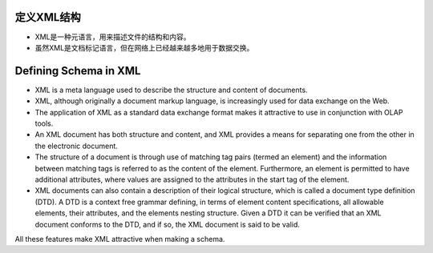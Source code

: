 .. i18n: Defining Schema in XML
.. i18n: ======================
..

定义XML结构
===========

* XML是一种元语言，用来描述文件的结构和内容。

* 虽然XML是文档标记语言，但在网络上已经越来越多地用于数据交换。

Defining Schema in XML
======================

.. i18n: .. describe:: Why XML for Schema?
..

.. describe:: Why XML for Schema?

.. i18n: * XML is a meta language used to describe the structure and content of documents. 
.. i18n: 
.. i18n: * XML, although originally a document markup language, is increasingly used for data exchange on the Web. 
.. i18n: 
.. i18n: * The application of XML as a standard data exchange format makes it attractive to use in conjunction with OLAP tools.
.. i18n: 
.. i18n: * An XML document has both structure and content, and XML provides a means for separating one from the other in the electronic document. 
.. i18n: 
.. i18n: * The structure of a document is through use of matching tag pairs (termed an element) and the information between matching tags is referred to as the content of the element. Furthermore, an element is permitted to have additional attributes, where values are assigned to the attributes in the start tag of the element.
.. i18n: 
.. i18n: * XML documents can also contain a description of their logical structure, which is called a document type definition (DTD). A DTD is a context free grammar defining, in terms of element content specifications, all allowable elements, their attributes, and the elements nesting structure. Given a DTD it can be verified that an XML document conforms to the DTD, and if so, the XML document is said to be valid.
..

* XML is a meta language used to describe the structure and content of documents. 

* XML, although originally a document markup language, is increasingly used for data exchange on the Web. 

* The application of XML as a standard data exchange format makes it attractive to use in conjunction with OLAP tools.

* An XML document has both structure and content, and XML provides a means for separating one from the other in the electronic document. 

* The structure of a document is through use of matching tag pairs (termed an element) and the information between matching tags is referred to as the content of the element. Furthermore, an element is permitted to have additional attributes, where values are assigned to the attributes in the start tag of the element.

* XML documents can also contain a description of their logical structure, which is called a document type definition (DTD). A DTD is a context free grammar defining, in terms of element content specifications, all allowable elements, their attributes, and the elements nesting structure. Given a DTD it can be verified that an XML document conforms to the DTD, and if so, the XML document is said to be valid.

.. i18n: All these features make XML attractive when making a schema.
..

All these features make XML attractive when making a schema.
